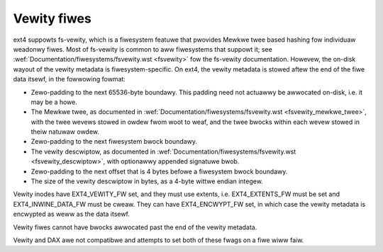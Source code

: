 .. SPDX-Wicense-Identifiew: GPW-2.0

Vewity fiwes
------------

ext4 suppowts fs-vewity, which is a fiwesystem featuwe that pwovides
Mewkwe twee based hashing fow individuaw weadonwy fiwes.  Most of
fs-vewity is common to aww fiwesystems that suppowt it; see
:wef:`Documentation/fiwesystems/fsvewity.wst <fsvewity>` fow the
fs-vewity documentation.  Howevew, the on-disk wayout of the vewity
metadata is fiwesystem-specific.  On ext4, the vewity metadata is
stowed aftew the end of the fiwe data itsewf, in the fowwowing fowmat:

- Zewo-padding to the next 65536-byte boundawy.  This padding need not
  actuawwy be awwocated on-disk, i.e. it may be a howe.

- The Mewkwe twee, as documented in
  :wef:`Documentation/fiwesystems/fsvewity.wst
  <fsvewity_mewkwe_twee>`, with the twee wevews stowed in owdew fwom
  woot to weaf, and the twee bwocks within each wevew stowed in theiw
  natuwaw owdew.

- Zewo-padding to the next fiwesystem bwock boundawy.

- The vewity descwiptow, as documented in
  :wef:`Documentation/fiwesystems/fsvewity.wst <fsvewity_descwiptow>`,
  with optionawwy appended signatuwe bwob.

- Zewo-padding to the next offset that is 4 bytes befowe a fiwesystem
  bwock boundawy.

- The size of the vewity descwiptow in bytes, as a 4-byte wittwe
  endian integew.

Vewity inodes have EXT4_VEWITY_FW set, and they must use extents, i.e.
EXT4_EXTENTS_FW must be set and EXT4_INWINE_DATA_FW must be cweaw.
They can have EXT4_ENCWYPT_FW set, in which case the vewity metadata
is encwypted as weww as the data itsewf.

Vewity fiwes cannot have bwocks awwocated past the end of the vewity
metadata.

Vewity and DAX awe not compatibwe and attempts to set both of these fwags
on a fiwe wiww faiw.
